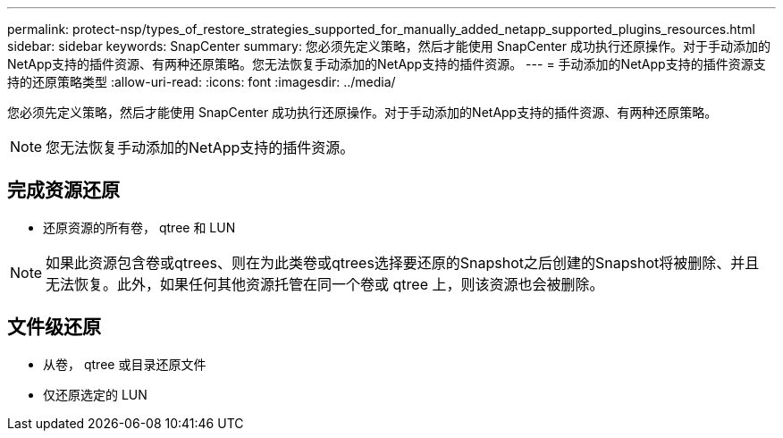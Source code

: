 ---
permalink: protect-nsp/types_of_restore_strategies_supported_for_manually_added_netapp_supported_plugins_resources.html 
sidebar: sidebar 
keywords: SnapCenter 
summary: 您必须先定义策略，然后才能使用 SnapCenter 成功执行还原操作。对于手动添加的NetApp支持的插件资源、有两种还原策略。您无法恢复手动添加的NetApp支持的插件资源。 
---
= 手动添加的NetApp支持的插件资源支持的还原策略类型
:allow-uri-read: 
:icons: font
:imagesdir: ../media/


[role="lead"]
您必须先定义策略，然后才能使用 SnapCenter 成功执行还原操作。对于手动添加的NetApp支持的插件资源、有两种还原策略。


NOTE: 您无法恢复手动添加的NetApp支持的插件资源。



== 完成资源还原

* 还原资源的所有卷， qtree 和 LUN



NOTE: 如果此资源包含卷或qtrees、则在为此类卷或qtrees选择要还原的Snapshot之后创建的Snapshot将被删除、并且无法恢复。此外，如果任何其他资源托管在同一个卷或 qtree 上，则该资源也会被删除。



== 文件级还原

* 从卷， qtree 或目录还原文件
* 仅还原选定的 LUN

